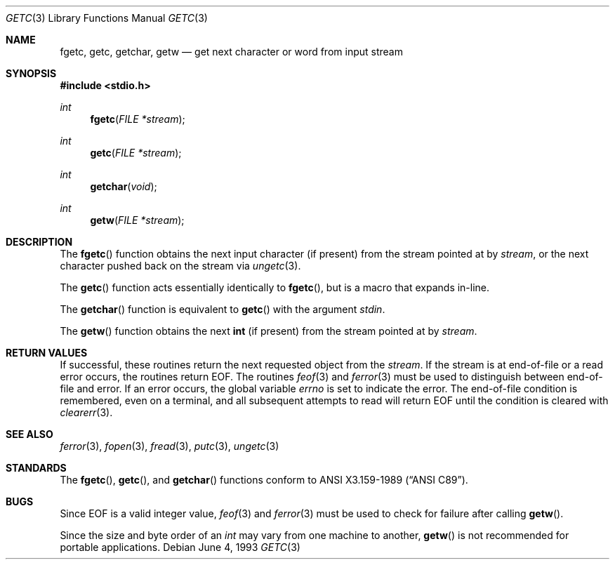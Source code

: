 .\"	$OpenBSD: src/lib/libc/stdio/getc.3,v 1.11 2005/07/26 03:30:25 jaredy Exp $
.\"
.\" Copyright (c) 1990, 1991, 1993
.\"	The Regents of the University of California.  All rights reserved.
.\"
.\" This code is derived from software contributed to Berkeley by
.\" Chris Torek and the American National Standards Committee X3,
.\" on Information Processing Systems.
.\"
.\" Redistribution and use in source and binary forms, with or without
.\" modification, are permitted provided that the following conditions
.\" are met:
.\" 1. Redistributions of source code must retain the above copyright
.\"    notice, this list of conditions and the following disclaimer.
.\" 2. Redistributions in binary form must reproduce the above copyright
.\"    notice, this list of conditions and the following disclaimer in the
.\"    documentation and/or other materials provided with the distribution.
.\" 3. Neither the name of the University nor the names of its contributors
.\"    may be used to endorse or promote products derived from this software
.\"    without specific prior written permission.
.\"
.\" THIS SOFTWARE IS PROVIDED BY THE REGENTS AND CONTRIBUTORS ``AS IS'' AND
.\" ANY EXPRESS OR IMPLIED WARRANTIES, INCLUDING, BUT NOT LIMITED TO, THE
.\" IMPLIED WARRANTIES OF MERCHANTABILITY AND FITNESS FOR A PARTICULAR PURPOSE
.\" ARE DISCLAIMED.  IN NO EVENT SHALL THE REGENTS OR CONTRIBUTORS BE LIABLE
.\" FOR ANY DIRECT, INDIRECT, INCIDENTAL, SPECIAL, EXEMPLARY, OR CONSEQUENTIAL
.\" DAMAGES (INCLUDING, BUT NOT LIMITED TO, PROCUREMENT OF SUBSTITUTE GOODS
.\" OR SERVICES; LOSS OF USE, DATA, OR PROFITS; OR BUSINESS INTERRUPTION)
.\" HOWEVER CAUSED AND ON ANY THEORY OF LIABILITY, WHETHER IN CONTRACT, STRICT
.\" LIABILITY, OR TORT (INCLUDING NEGLIGENCE OR OTHERWISE) ARISING IN ANY WAY
.\" OUT OF THE USE OF THIS SOFTWARE, EVEN IF ADVISED OF THE POSSIBILITY OF
.\" SUCH DAMAGE.
.\"
.Dd June 4, 1993
.Dt GETC 3
.Os
.Sh NAME
.Nm fgetc ,
.Nm getc ,
.Nm getchar ,
.Nm getw
.Nd get next character or word from input stream
.Sh SYNOPSIS
.Fd #include <stdio.h>
.Ft int
.Fn fgetc "FILE *stream"
.Ft int
.Fn getc "FILE *stream"
.Ft int
.Fn getchar "void"
.Ft int
.Fn getw "FILE *stream"
.Sh DESCRIPTION
The
.Fn fgetc
function obtains the next input character (if present) from the stream
pointed at by
.Fa stream ,
or the next character pushed back on the stream via
.Xr ungetc 3 .
.Pp
The
.Fn getc
function acts essentially identically to
.Fn fgetc ,
but is a macro that expands in-line.
.Pp
The
.Fn getchar
function is equivalent to
.Fn getc
with the argument
.Em stdin .
.Pp
The
.Fn getw
function obtains the next
.Li int
(if present)
from the stream pointed at by
.Fa stream .
.Sh RETURN VALUES
If successful, these routines return the next requested object from the
.Fa stream .
If the stream is at end-of-file or a read error occurs, the routines return
.Dv EOF .
The routines
.Xr feof 3
and
.Xr ferror 3
must be used to distinguish between end-of-file and error.
If an error occurs, the global variable
.Va errno
is set to indicate the error.
The end-of-file condition is remembered, even on a terminal, and all
subsequent attempts to read will return
.Dv EOF
until the condition is cleared with
.Xr clearerr 3 .
.Sh SEE ALSO
.Xr ferror 3 ,
.Xr fopen 3 ,
.Xr fread 3 ,
.Xr putc 3 ,
.Xr ungetc 3
.Sh STANDARDS
The
.Fn fgetc ,
.Fn getc ,
and
.Fn getchar
functions conform to
.St -ansiC .
.Sh BUGS
Since
.Dv EOF
is a valid integer value,
.Xr feof 3
and
.Xr ferror 3
must be used to check for failure after calling
.Fn getw .
.Pp
Since the size and byte order of an
.Vt int
may vary from one machine to another,
.Fn getw
is not recommended for portable applications.
